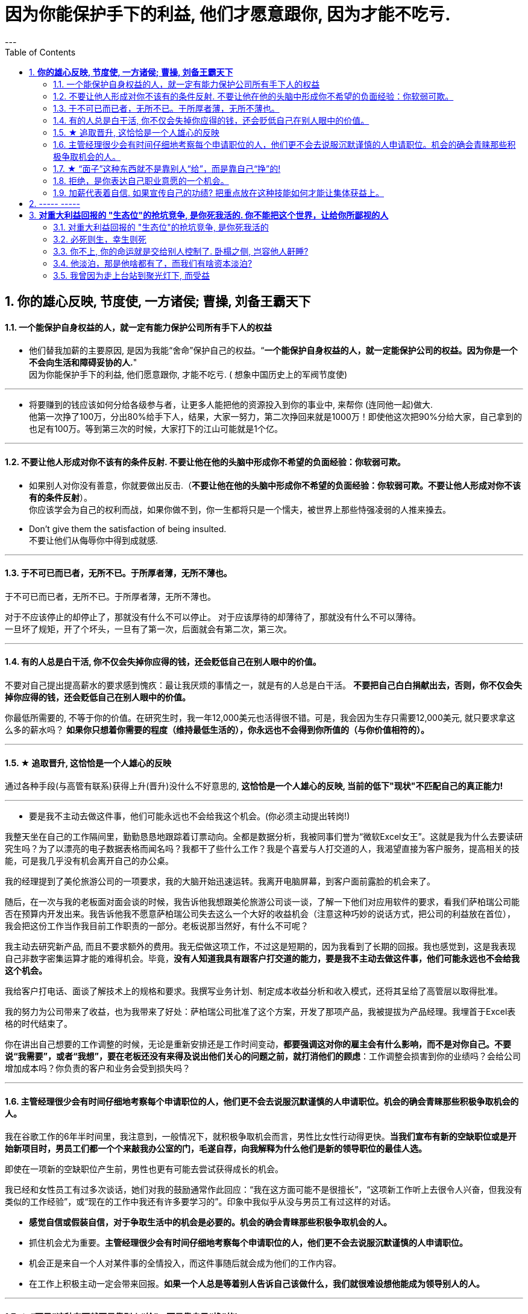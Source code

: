 
= 因为你能保护手下的利益, 他们才愿意跟你, 因为才能不吃亏.
:toc:
:sectnums:
---

== *你的雄心反映, 节度使, 一方诸侯; 曹操, 刘备王霸天下*

==== 一个能保护自身权益的人，就一定有能力保护公司所有手下人的权益

- 他们替我加薪的主要原因, 是因为我能“舍命”保护自己的权益。“*一个能保护自身权益的人，就一定能保护公司的权益。因为你是一个不会向生活和障碍妥协的人.*" +
因为你能保护手下的利益, 他们愿意跟你, 才能不吃亏. ( 想象中国历史上的军阀节度使)

---

- 将要赚到的钱应该如何分给各级参与者，让更多人能把他的资源投入到你的事业中, 来帮你 (连同他一起)做大. +
他第一次挣了100万，分出80%给手下人，结果，大家一努力，第二次挣回来就是1000万！即使他这次把90%分给大家，自己拿到的也足有100万。等到第三次的时候，大家打下的江山可能就是1个亿。

---

==== 不要让他人形成对你不该有的条件反射. 不要让他在他的头脑中形成你不希望的负面经验：你软弱可欺。

- 如果别人对你没有善意，你就要做出反击.（*不要让他在他的头脑中形成你不希望的负面经验：你软弱可欺。不要让他人形成对你不该有的条件反射*）。 +
你应该学会为自己的权利而战，如果你做不到，你一生都将只是一个懦夫，被世界上那些恃强凌弱的人推来搡去。

- Don't give them the satisfaction of being insulted.   +
不要让他们从侮辱你中得到成就感.

---

==== 于不可已而已者，无所不已。于所厚者薄，无所不薄也。

于不可已而已者，无所不已。于所厚者薄，无所不薄也。

对于不应该停止的却停止了，那就没有什么不可以停止。 对于应该厚待的却薄待了，那就没有什么不可以薄待。   +
一旦坏了规矩，开了个坏头，一旦有了第一次，后面就会有第二次，第三次。

---


==== 有的人总是白干活, 你不仅会失掉你应得的钱，还会贬低自己在别人眼中的价值。

不要对自己提出提高薪水的要求感到愧疚：最让我厌烦的事情之一，就是有的人总是白干活。 *不要把自己白白捐献出去，否则，你不仅会失掉你应得的钱，还会贬低自己在别人眼中的价值。*

你最低所需要的, 不等于你的价值。在研究生时，我一年12,000美元也活得很不错。可是，我会因为生存只需要12,000美元, 就只要求拿这么多的薪水吗？ *如果你只想着你需要的程度（维持最低生活的），你永远也不会得到你所值的（与你价值相符的）。*

---

==== ★ 追取晋升, 这恰恰是一个人雄心的反映

通过各种手段(与高管有联系)获得上升(晋升)没什么不好意思的,  *这恰恰是一个人雄心的反映, 当前的低下"现状"不匹配自己的真正能力!*

---

- 要是我不主动去做这件事，他们可能永远也不会给我这个机会。(你必须主动提出转岗!)

我整天坐在自己的工作隔间里，勤勤恳恳地跟踪着订票动向。全都是数据分析，我被同事们誉为“微软Excel女王”。这就是我为什么去要读研究生吗？为了以漂亮的电子数据表格而闻名吗？我都干了些什么工作？我是个喜爱与人打交道的人，我渴望直接为客户服务，提高相关的技能，可是我几乎没有机会离开自己的办公桌。

我的经理提到了美伦旅游公司的一项要求，我的大脑开始迅速运转。我离开电脑屏幕，到客户面前露脸的机会来了。

随后，在一次与我的老板面对面会谈的时候，我告诉他我想跟美伦旅游公司谈一谈，了解一下他们对应用软件的要求，看我们萨柏瑞公司能否在预算内开发出来。我告诉他我不愿意萨柏瑞公司失去这么一个大好的收益机会（注意这种巧妙的说话方式，把公司的利益放在首位），我会把这份工作当作我目前工作职责的一部分。老板说那当然好，有什么不可呢？

我主动去研究新产品, 而且不要求额外的费用。我无偿做这项工作，不过这是短期的，因为我看到了长期的回报。我也感觉到，这是我表现自己非数字密集运算才能的难得机会。毕竟，*没有人知道我具有跟客户打交道的能力，要是我不主动去做这件事，他们可能永远也不会给我这个机会。*

我给客户打电话、面谈了解技术上的规格和要求。我撰写业务计划、制定成本收益分析和收入模式，还将其呈给了高管层以取得批准。

我的努力为公司带来了收益，也为我带来了好处：萨柏瑞公司批准了这个方案，开发了那项产品，我被提拔为产品经理。我埋首于Excel表格的时代结束了。

你在讲出自己想要的工作调整的时候，无论是重新安排还是工作时间变动，**都要强调这对你的雇主会有什么影响，而不是对你自己。不要说“我需要”，或者“我想”，要在老板还没有来得及说出他们关心的问题之前，就打消他们的顾虑**：工作调整会损害到你的业绩吗？会给公司增加成本吗？你负责的客户和业务会受到损失吗？

---


==== 主管经理很少会有时间仔细地考察每个申请职位的人，他们更不会去说服沉默谨慎的人申请职位。机会的确会青睐那些积极争取机会的人。

我在谷歌工作的6年半时间里，我注意到，一般情况下，就积极争取机会而言，男性比女性行动得更快。**当我们宣布有新的空缺职位或是开始新项目时，男员工们都一个个来敲我办公室的门，毛遂自荐，向我解释为什么他们是新的领导职位的最佳人选。**

即使在一项新的空缺职位产生前，男性也更有可能去尝试获得成长的机会。

我已经和女性员工有过多次谈话，她们对我的鼓励通常作此回应：“我在这方面可能不是很擅长”，“这项新工作听上去很令人兴奋，但我没有类似的工作经验”，或“现在的工作中我还有许多要学习的”。印象中我似乎从没与男员工有过这样的对话。

- **感觉自信或假装自信，对于争取生活中的机会是必要的。机会的确会青睐那些积极争取机会的人。**

- 抓住机会尤为重要。**主管经理很少会有时间仔细地考察每个申请职位的人，他们更不会去说服沉默谨慎的人申请职位。**

- 机会正是来自一个人对某件事的全情投入，而这件事随后就会成为他们的工作内容。

- 在工作上积极主动一定会带来回报。**如果一个人总是等着别人告诉自己该做什么，我们就很难设想他能成为领导别人的人。**


---

==== ★ “面子”这种东西就不是靠别人“给”，而是靠自己“挣”的!

---


==== 拒绝，是你表达自己职业意愿的一个机会。

**你有责任心、勤奋、容易合作，也会有副作用：一旦你有了这样的声誉，就意味着人人都想把活交给你干。** 但不是每件事都对你有利，对无助于你事业发展的任务，说“不”。

你应该分清楚，什么时候工作不适当，或者不公平地侵犯了你的私人时间。所以, 说“不”会给你换来信用，会给你换来时间。

**说“不”不会让别人觉得你嫌任务重或能力差，反而会让你是一个目标明确**, 充满自信的商界女性（Amy Henry是女性）。**人们知道一个人不会说不，就证明他不能按照轻重缓急安排自己的时间。**

**明确了是非界线而且敢于去说“不”，实际上反倒会赢得更多的尊重。 你自己要尊重你的私人时间，别人也会尊重你的私人时间（在他人脑中留下你的烙印，控制你在他人眼重的形象、为人）。**

记住，说“不”的时候，语气要诚恳、明确、直截了当。 不要不好意思或者询问是不是可以说“不”。要坚定、明确。如果这样，你会受到尊重。

如果可能，还要提供一个替换方案。

我的老板要我负责我们自己公司的、不是客户方的一项大型软件执行项目。尽管我认识到这个项目与公司的目标一致，可是与我的职业目标不一致，我的职业目标是升到主管层，并与客户打交道。如果我接受这项新任务，就会减少我与客户合作的机会。

我第一次拒绝了要分配给我的一个项目。这一步有些冒险，可是在我解释了出于职业上的考虑，我为什么觉得这项工作跟我的职业道路有出入后，老板表示理解。 **拒绝，也是我表达自己职业意愿的一个好机会。**

在你的事业中及早养成这样的习惯，你才能前进、发展得更快，因为这样你才不会陷入繁忙的工作中不能自拔。


---

你可以说不的情境有：

- 可能会将你定位在一个角色上、而那个角色与你的职业目标不符的工作。（会令你职业生涯走偏，或浪费你最终抵达目标的时间）

- 不会给"有权力推动你 向理想职业路线前进的人物，留下特殊印象"的任务。（吃力不讨好的任务，不能给自己带来利益的工作）

- 不在你职责范围内的工作。

- 你不愿在自己的简历中提及的工作。（给你形象带来负面影响的工作）

- 经验不足、才智不强的人也能轻易应付的工作。对你的智力没有挑战性、但却会消耗你每天时间的工作。（对你已是垃圾工作）

- 确实不属于你份内的繁忙工作和行政事务，以及诸如定餐、送夜间邮包等应由助理处理的工作。（垃圾工作、低价值工作）

要分辨对你提出的各种要求，一定不要让自己总是接受份外的、对你的职业发展没有助益的任务。

---

==== 加薪代表着自信. 如果宣传自己的功绩? 把重点放在这种技能如何才能让集体获益上。


**将对自己的成绩宣传，巧妙转化为宣扬对集体带来的利益：不要一味地谈论自己的专业技能，而要把重点放在这种技能如何才能让集体获益上。**

[options="autowidth"]
|===
蹩脚的自夸|巧妙的自夸

|客户喜欢我！
| 客户的评价很热烈。我们的关系很牢固。

|你能相信我在展示会上的表现有多棒吗？
|展示会十分成功。我们没有什么遗憾了。

| 新的方案是我的主意。
|我一直在做的方案正好能满足我们的需要。
|===


---

加薪代表着自信

通过请求进行一次正式的会面、解释你的调查研究、回顾你的成就:

- 面谈的时候，不卑不亢地回顾你的成绩，强调你达到了要求并取得了超出预期的成就。最后要说明你的价值应该是X数，因为你已经做过调查研究，知道这个数目是像你这个位置的人公平的市场价。
- 我没有忘记告诉他我希望“在一个星期之内，不是一个月之内”得到一个VP（副总裁）的头衔。

---

如果你的老板不愿意让步，要他说清楚为什么。他的拒绝是出于:

- 预算的限制
- 还是跟工作业绩有关？ <- 如果他觉得你的工作业绩不值那么多钱，问问他你有哪些具体的方面需要改进。

**要是你不提出加薪，你不会知道你和你的老板对于你的工作表现和价值有不同的看法。** 这是你澄清误解的机会，无论是老板可能对你的工作抱有误解，还是你对于自身的期望抱有误解。

把你需要改进的领域, 列出一个单子，以便三至6个月之后再去找你的经理，要求重新考虑你的要求。

---

== ----- -----

---

== *对重大利益回报的 "生态位"的抢坑竞争, 是你死我活的. 你不能把这个世界，让给你所鄙视的人*

==== 对重大利益回报的 "生态位"的抢坑竞争, 是你死我活的

真正有用的，被人需求的，看重的是“运作大事情”，如合同，项目操作，而不是做技术（如设计，搞科研）。虽然学生在学校学的都是技术，但要想成为高层领导层，必须去操作“人之事”，而不要嫌它们复杂麻烦。 +
**因为你嫌复杂逃避了，就等于逃避了它能带给你的不可替代性，就有其他人会来做，并且位压你头上。**

---

==== 必死则生，幸生则死


必死则生，幸生则死

- 幸：侥幸。
- 《吴子·治兵》：“凡兵战之场，立尸之地，必死则生，幸生则死。”

---

==== 你不上, 你的命运就是交给别人控制了. 卧榻之侧, 岂容他人鼾睡?

他不上，别人就得上，而一旦别人上了，他搁在哪儿都是难处置的家伙. **你不上, 你的命运就是交给别人控制了. ** 你上, 你的命运才握在自己手里!  (**卧榻之侧, 岂容他人鼾睡?**)

---

- 对组织政治的"知觉"与"工作满意度"呈负相关。*一个人如果不参与到政治活动中，就会拱手把自己的应得利益与前途（成长）, 让位给那些积极的政治活动者。*

**你不能把这个世界，让给你所鄙视的人** (所以你要升职! 在其位谋其政, 行胸怀理念)。——安·兰德
 You can't leave this world to the people you despise.

---

==== 他淡泊，那是他啥都有了，而我们有啥资本淡泊?

他真是一点都不争的。那他还占着这个位置干嘛? 陈处淡泊，那是他啥都有了，而我们有啥资本淡泊? 他上了，他会为这个部门去争取什么利益吗？不会的！那提拔他，只是他自己的好事，关我们的利益什么屁事？！

钟处会为手下人去争去要.

我希望陈方明上，否则，我们这个部门会越来越边缘化的，我们会跟着吃亏的。

---

==== 我曾因为走上台站到聚光灯下, 而受益

要得到主角会得到的所有巨大利益,  你就要做主角，就要去争取有戏可演（有机会参与好的项目），进入核心圈。   +
(黑客帝国选角, 李连杰拒绝了, 邹兆龙参与了, 后者就成名了)

挑选能对你带来最大回报的工作（能带给你自我价值提升、财富、声望、地位）   +
高调的工作, 指处于较高职位的人参与并负责的项目，因为其成败直接而且切实关系到整个公司的效益。参与其中，就是乘上一辆令人瞩目的轻便马车。我曾因为走上台站到聚光灯下而受益。


---

